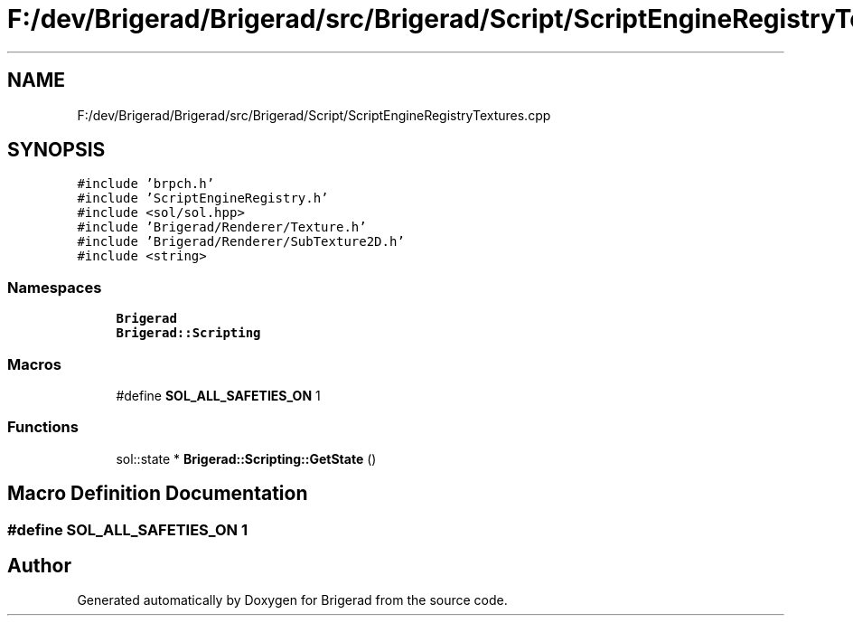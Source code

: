 .TH "F:/dev/Brigerad/Brigerad/src/Brigerad/Script/ScriptEngineRegistryTextures.cpp" 3 "Sun Jan 10 2021" "Version 0.2" "Brigerad" \" -*- nroff -*-
.ad l
.nh
.SH NAME
F:/dev/Brigerad/Brigerad/src/Brigerad/Script/ScriptEngineRegistryTextures.cpp
.SH SYNOPSIS
.br
.PP
\fC#include 'brpch\&.h'\fP
.br
\fC#include 'ScriptEngineRegistry\&.h'\fP
.br
\fC#include <sol/sol\&.hpp>\fP
.br
\fC#include 'Brigerad/Renderer/Texture\&.h'\fP
.br
\fC#include 'Brigerad/Renderer/SubTexture2D\&.h'\fP
.br
\fC#include <string>\fP
.br

.SS "Namespaces"

.in +1c
.ti -1c
.RI " \fBBrigerad\fP"
.br
.ti -1c
.RI " \fBBrigerad::Scripting\fP"
.br
.in -1c
.SS "Macros"

.in +1c
.ti -1c
.RI "#define \fBSOL_ALL_SAFETIES_ON\fP   1"
.br
.in -1c
.SS "Functions"

.in +1c
.ti -1c
.RI "sol::state * \fBBrigerad::Scripting::GetState\fP ()"
.br
.in -1c
.SH "Macro Definition Documentation"
.PP 
.SS "#define SOL_ALL_SAFETIES_ON   1"

.SH "Author"
.PP 
Generated automatically by Doxygen for Brigerad from the source code\&.
